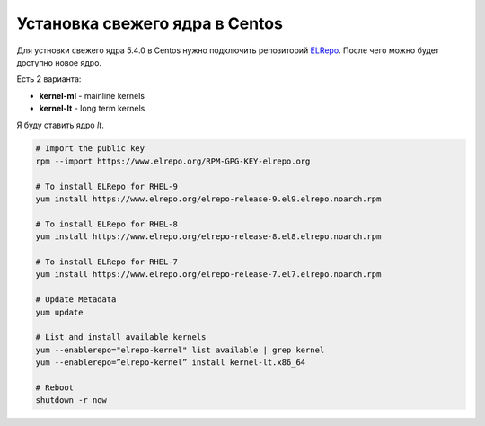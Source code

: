 .. index:: linux, kernel, centos, rhel

.. meta::
   :keywords: linux, kernel, centos, rhel

.. _linux-centos-install-kernel:

Установка свежего ядра в Centos
===============================

Для устновки свежего ядра 5.4.0 в Centos нужно подключить репозиторий `ELRepo <http://elrepo.org/tiki/HomePage>`_. После чего можно будет доступно новое ядро. 

Есть 2 варианта:

- **kernel-ml** - mainline kernels
- **kernel-lt** - long term kernels

Я буду ставить ядро `lt`.

.. code-block:: bash

   # Import the public key
   rpm --import https://www.elrepo.org/RPM-GPG-KEY-elrepo.org
   
   # To install ELRepo for RHEL-9
   yum install https://www.elrepo.org/elrepo-release-9.el9.elrepo.noarch.rpm
   
   # To install ELRepo for RHEL-8
   yum install https://www.elrepo.org/elrepo-release-8.el8.elrepo.noarch.rpm
   
   # To install ELRepo for RHEL-7
   yum install https://www.elrepo.org/elrepo-release-7.el7.elrepo.noarch.rpm
   
   # Update Metadata
   yum update
   
   # List and install available kernels
   yum --enablerepo="elrepo-kernel" list available | grep kernel
   yum --enablerepo=”elrepo-kernel” install kernel-lt.x86_64
   
   # Reboot
   shutdown -r now
